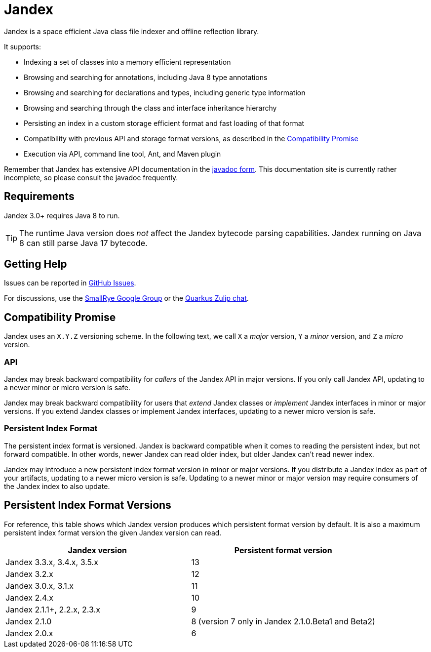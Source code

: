 = Jandex

Jandex is a space efficient Java class file indexer and offline reflection library.

It supports:

* Indexing a set of classes into a memory efficient representation
* Browsing and searching for annotations, including Java 8 type annotations
* Browsing and searching for declarations and types, including generic type information
* Browsing and searching through the class and interface inheritance hierarchy
* Persisting an index in a custom storage efficient format and fast loading of that format
* Compatibility with previous API and storage format versions, as described in the <<compatibility_promise>>
* Execution via API, command line tool, Ant, and Maven plugin

Remember that Jandex has extensive API documentation in the link:https://javadoc.io/doc/io.smallrye/jandex/latest/index.html[javadoc form].
This documentation site is currently rather incomplete, so please consult the javadoc frequently.

== Requirements

Jandex 3.0+ requires Java 8 to run.

TIP: The runtime Java version does _not_ affect the Jandex bytecode parsing capabilities.
Jandex running on Java 8 can still parse Java 17 bytecode.

== Getting Help

Issues can be reported in link:https://github.com/smallrye/jandex/issues[GitHub Issues].

For discussions, use the link:https://groups.google.com/g/smallrye[SmallRye Google Group] or the link:https://quarkusio.zulipchat.com/[Quarkus Zulip chat].

[[compatibility_promise]]
== Compatibility Promise

Jandex uses an `X.Y.Z` versioning scheme.
In the following text, we call `X` a _major_ version, `Y` a _minor_ version, and `Z` a _micro_ version.

=== API

Jandex may break backward compatibility for _callers_ of the Jandex API in major versions.
If you only call Jandex API, updating to a newer minor or micro version is safe.

Jandex may break backward compatibility for users that _extend_ Jandex classes or _implement_ Jandex interfaces in minor or major versions.
If you extend Jandex classes or implement Jandex interfaces, updating to a newer micro version is safe.

=== Persistent Index Format

The persistent index format is versioned.
Jandex is backward compatible when it comes to reading the persistent index, but not forward compatible.
In other words, newer Jandex can read older index, but older Jandex can't read newer index.

Jandex may introduce a new persistent index format version in minor or major versions.
If you distribute a Jandex index as part of your artifacts, updating to a newer micro version is safe.
Updating to a newer minor or major version may require consumers of the Jandex index to also update.

[[persistent_index_format_versions]]
== Persistent Index Format Versions

For reference, this table shows which Jandex version produces which persistent format version by default.
It is also a maximum persistent index format version the given Jandex version can read.

|===
|Jandex version |Persistent format version

|Jandex 3.3.x, 3.4.x, 3.5.x
|13

|Jandex 3.2.x
|12

|Jandex 3.0.x, 3.1.x
|11

|Jandex 2.4.x
|10

|Jandex 2.1.1+, 2.2.x, 2.3.x
|9

|Jandex 2.1.0
|8 (version 7 only in Jandex 2.1.0.Beta1 and Beta2)

|Jandex 2.0.x
|6
|===
